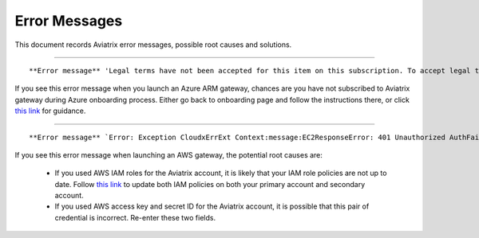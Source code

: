 .. meta::
   :description: Error messages and how to fix them
   :keywords: error messages, troubleshoot, debug

###################################
Error Messages
###################################

This document records Aviatrix error messages, possible root causes and solutions.


-----------------------------------------------------------------------------------

::

**Error message** 'Legal terms have not been accepted for this item on this subscription. To accept legal terms, please go to the Azure portal ..... and configure programmatic deployment for the Marketplace item or create it there for the first time'

If you see this error message when you launch an Azure ARM gateway,
chances are you have not subscribed to Aviatrix gateway during Azure onboarding process. Either go back to onboarding page and follow the instructions there, or click `this link <https://s3-us-west-2.amazonaws.com/aviatrix-download/Cloud-Controller/How+to+subscribe+to+Aviatrix+companion+gateway.pdf>`__ for guidance.  


---------------------------------------------------------------------------------

::

**Error message** `Error: Exception CloudxErrExt Context:message:EC2ResponseError: 401 Unauthorized AuthFailureAWS was not able to validate the provided access credentialsf67841bc-cb94-4cfd-a990-05d27d11f540`

If you see this error message when launching an AWS gateway, the potential root causes are:

 - If you used AWS IAM roles for the Aviatrix account, it is likely that your IAM role policies are not up to date. Follow `this link <https://docs.aviatrix.com/HowTos/iam_policies.html#updating-iam-policies>`_ to update both IAM policies on both your primary account and secondary account.
 - If you used AWS access key and secret ID for the Aviatrix account, it is possible that this pair of credential is incorrect. Re-enter these two fields. 


.. disqus::

